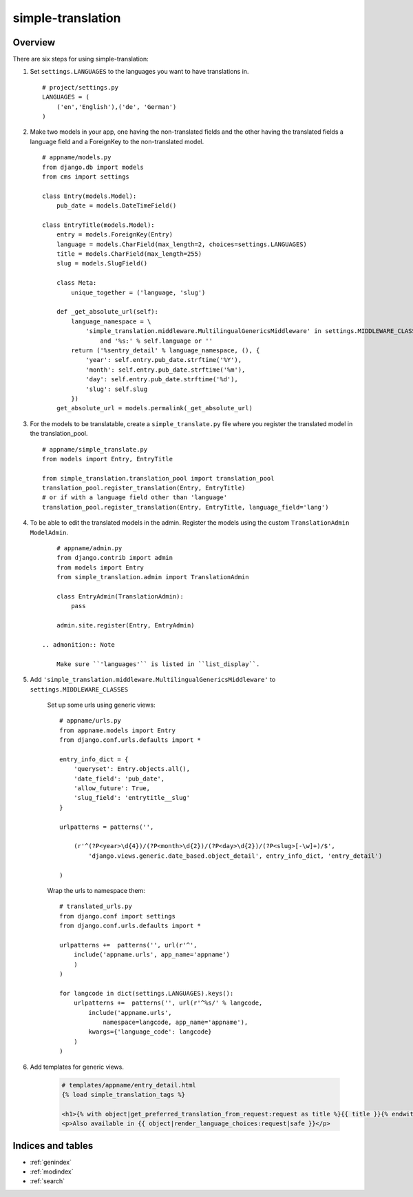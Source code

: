 .. simple-translation documentation master file, created by
   sphinx-quickstart on Tue Aug 31 16:36:25 2010.
   You can adapt this file completely to your liking, but it should at least
   contain the root `toctree` directive.

=====================
simple-translation
=====================

.. module:: simple_translation
   :synopsis: Simple translation

Overview
========

There are six steps for using simple-translation:

1. Set ``settings.LANGUAGES`` to the languages you want to have translations in. ::
    
    # project/settings.py
    LANGUAGES = (
        ('en','English'),('de', 'German')
    )

2. Make two models in your app, one having the non-translated fields and
   the other having the translated fields a language field and
   a ForeignKey to the non-translated model. ::

    # appname/models.py
    from django.db import models
    from cms import settings
    
    class Entry(models.Model):
        pub_date = models.DateTimeField()
    
    class EntryTitle(models.Model):
        entry = models.ForeignKey(Entry)
        language = models.CharField(max_length=2, choices=settings.LANGUAGES)
        title = models.CharField(max_length=255)
        slug = models.SlugField()

        class Meta:
            unique_together = ('language, 'slug')
        
        def _get_absolute_url(self):
            language_namespace = \ 
                'simple_translation.middleware.MultilingualGenericsMiddleware' in settings.MIDDLEWARE_CLASSES \
                    and '%s:' % self.language or ''
            return ('%sentry_detail' % language_namespace, (), {
                'year': self.entry.pub_date.strftime('%Y'),
                'month': self.entry.pub_date.strftime('%m'),
                'day': self.entry.pub_date.strftime('%d'),
                'slug': self.slug
            })
        get_absolute_url = models.permalink(_get_absolute_url)            

3. For the models to be translatable, create a ``simple_translate.py`` file 
   where you register the translated model in the translation_pool. ::

    # appname/simple_translate.py
    from models import Entry, EntryTitle
    
    from simple_translation.translation_pool import translation_pool
    translation_pool.register_translation(Entry, EntryTitle)
    # or if with a language field other than 'language'
    translation_pool.register_translation(Entry, EntryTitle, language_field='lang')

4. To be able to edit the translated models in the admin.
   Register the models using the custom ``TranslationAdmin`` ``ModelAdmin``. ::

        # appname/admin.py
        from django.contrib import admin
        from models import Entry
        from simple_translation.admin import TranslationAdmin
    
        class EntryAdmin(TranslationAdmin):
            pass
    
        admin.site.register(Entry, EntryAdmin)
    
    .. admonition:: Note
    
        Make sure ``'languages'`` is listed in ``list_display``.

5. Add ``'simple_translation.middleware.MultilingualGenericsMiddleware'`` to ``settings.MIDDLEWARE_CLASSES``
    
    Set up some urls using generic views: ::
        
        # appname/urls.py
        from appname.models import Entry
        from django.conf.urls.defaults import *
        
        entry_info_dict = {
            'queryset': Entry.objects.all(),
            'date_field': 'pub_date',
            'allow_future': True,
            'slug_field': 'entrytitle__slug'
        }
        
        urlpatterns = patterns('',
            
            (r'^(?P<year>\d{4})/(?P<month>\d{2})/(?P<day>\d{2})/(?P<slug>[-\w]+)/$', 
                'django.views.generic.date_based.object_detail', entry_info_dict, 'entry_detail')
            
        )
    
    Wrap the urls to namespace them: ::
    
        # translated_urls.py
        from django.conf import settings
        from django.conf.urls.defaults import *
                    
        urlpatterns +=  patterns('', url(r'^',
            include('appname.urls', app_name='appname')
            )
        )
        
        for langcode in dict(settings.LANGUAGES).keys():
            urlpatterns +=  patterns('', url(r'^%s/' % langcode,
                include('appname.urls',
                    namespace=langcode, app_name='appname'),
                kwargs={'language_code': langcode}
            )
        )

6. Add templates for generic views.
    
    .. code-block:: html+django
        
        # templates/appname/entry_detail.html
        {% load simple_translation_tags %}
            
        <h1>{% with object|get_preferred_translation_from_request:request as title %}{{ title }}{% endwith %}</h1>
        <p>Also available in {{ object|render_language_choices:request|safe }}</p>
        

Indices and tables
==================

* :ref:`genindex`
* :ref:`modindex`
* :ref:`search`

